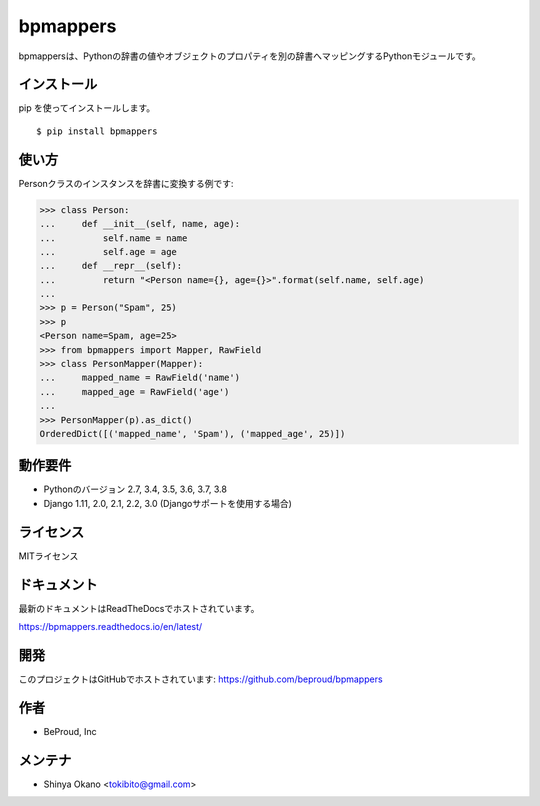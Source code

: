 =========
bpmappers
=========

|build-status| |pypi| |docs|

bpmappersは、Pythonの辞書の値やオブジェクトのプロパティを別の辞書へマッピングするPythonモジュールです。

インストール
============

pip を使ってインストールします。

::

   $ pip install bpmappers

使い方
======

Personクラスのインスタンスを辞書に変換する例です:

.. code-block:: pycon

   >>> class Person:
   ...     def __init__(self, name, age):
   ...         self.name = name
   ...         self.age = age
   ...     def __repr__(self):
   ...         return "<Person name={}, age={}>".format(self.name, self.age)
   ...
   >>> p = Person("Spam", 25)
   >>> p
   <Person name=Spam, age=25>
   >>> from bpmappers import Mapper, RawField
   >>> class PersonMapper(Mapper):
   ...     mapped_name = RawField('name')
   ...     mapped_age = RawField('age')
   ...
   >>> PersonMapper(p).as_dict()
   OrderedDict([('mapped_name', 'Spam'), ('mapped_age', 25)])

動作要件
========

- Pythonのバージョン 2.7, 3.4, 3.5, 3.6, 3.7, 3.8
- Django 1.11, 2.0, 2.1, 2.2, 3.0 (Djangoサポートを使用する場合)

ライセンス
==========

MITライセンス

ドキュメント
============

最新のドキュメントはReadTheDocsでホストされています。

https://bpmappers.readthedocs.io/en/latest/

開発
====

このプロジェクトはGitHubでホストされています: https://github.com/beproud/bpmappers

作者
====

- BeProud, Inc

メンテナ
========

- Shinya Okano <tokibito@gmail.com>

.. |build-status| image:: https://travis-ci.org/beproud/bpmappers.svg?branch=master
   :target: https://travis-ci.org/beproud/bpmappers
.. |docs| image:: https://readthedocs.org/projects/bpmappers/badge/?version=latest
   :target: https://bpmappers.readthedocs.io/en/latest/
.. |pypi| image:: https://badge.fury.io/py/bpmappers.svg
   :target: http://badge.fury.io/py/bpmappers
